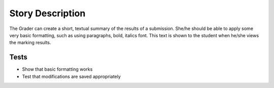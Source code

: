 ================================================================================
Story Description
================================================================================

The Grader can create a short, textual summary of the results of a submission.
She/he should be able to apply some very basic formatting, such as using
paragraphs, bold, italics font. This text is shown to the student when he/she
views the marking results. 

Tests
--------------------------------------------------------------------------------

* Show that basic formatting works
* Test that modifications are saved appropriately
